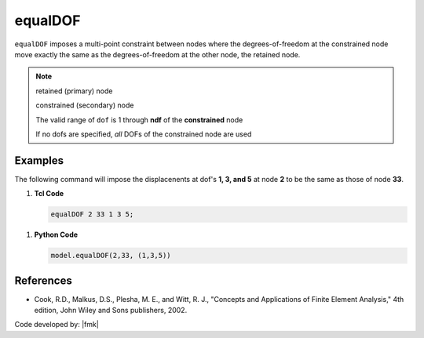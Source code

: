 .. _equalDOF:

equalDOF
^^^^^^^^

``equalDOF`` imposes a multi-point constraint between nodes where the degrees-of-freedom at the constrained node move exactly the same as the degrees-of-freedom at the other node, the retained node.

.. tabs::

   .. tab:: Python

      .. py:method:: Model.equalDOF(rnode, cnode, dofs)
         
         Set the degrees-of-freedom of node ``cnode`` to be equal to the degrees-of-freedom at the retained node ``rnode``.
   
         :param int rnode: integer tag identifying the retained node
         :param int cnode: integer tag identifying the constrained node
         :param list dofs: list of nodal degrees-of-freedom that are constrained
         :return: None

   .. tab:: Tcl 

      .. function:: equalDOF $rNodeTag $cNodeTag $dof1 $dof2 ..

      .. csv-table:: 
         :header: "Argument", "Type", "Description"
         :widths: 10, 10, 40

         $rNodeTag, |integer|,	   integer tag identifying the retained node (*rNode*)
         $cNodeTag, |integer|,	   integer tag identifying the constrained node (*cNode*)
         $dof1 $dof2 ..., |integerList|, "list of nodal degrees-of-freedom that are constrained at the *cNode* (optional)"


.. note::

   retained (primary) node 

   constrained (secondary) node

   The valid range of ``dof`` is 1 through **ndf** of the **constrained** node

   If no dofs are specified, *all* DOFs of the constrained node are used

Examples
--------

The following command will impose the displacenents at dof's **1, 3, and 5** at node **2** to be the same as those of node **33**.

1. **Tcl Code**

   .. code-block:: none

      equalDOF 2 33 1 3 5;

1. **Python Code**

   .. code-block:: python

      model.equalDOF(2,33, (1,3,5))



References
----------

*  Cook, R.D., Malkus, D.S., Plesha, M. E., and Witt, R. J., "Concepts and Applications of Finite Element Analysis," 4th edition, John Wiley and Sons publishers, 2002.

Code developed by: |fmk|

